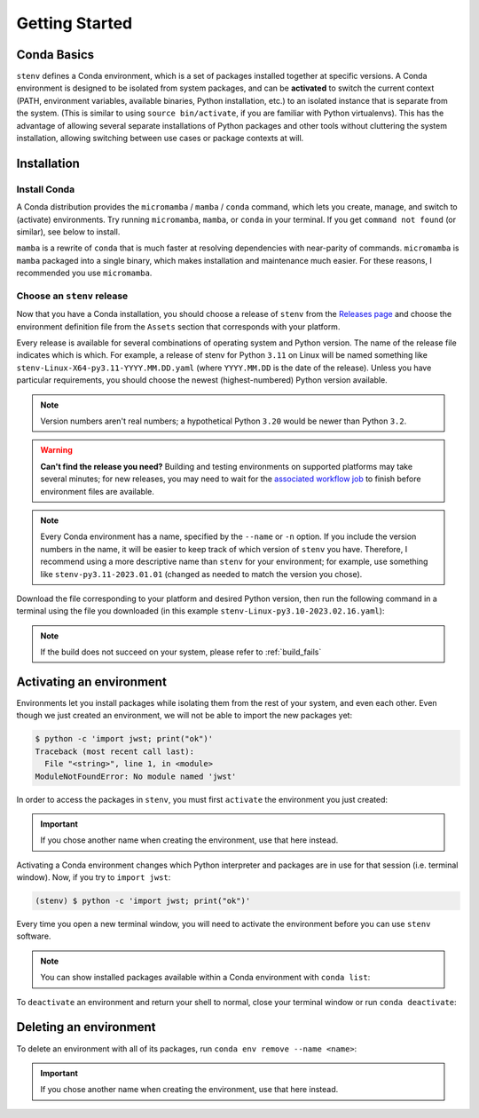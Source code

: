 Getting Started
###############

Conda Basics
============

``stenv`` defines a Conda environment, which is a set of packages installed together at specific versions.
A Conda environment is designed to be isolated from system packages, and can be **activated** to switch the 
current context (PATH, environment variables, available binaries, Python installation, etc.) to an isolated 
instance that is separate from the system. (This is similar to using ``source bin/activate``, if you are 
familiar with Python virtualenvs). This has the advantage of allowing several separate installations of 
Python packages and other tools without cluttering the system installation, allowing switching between use 
cases or package contexts at will.

Installation
============

.. _install_conda:

Install Conda
-------------

A Conda distribution provides the ``micromamba`` / ``mamba`` / ``conda`` command, which lets you create, manage, and switch to 
(activate) environments. Try running ``micromamba``, ``mamba``, or ``conda`` in your terminal. If you get ``command not found`` 
(or similar), see below to install. 

``mamba`` is a rewrite of ``conda`` that is much faster at resolving dependencies with near-parity of commands. 
``micromamba`` is ``mamba`` packaged into a single binary, which makes installation and maintenance much easier.
For these reasons, I recommended you use ``micromamba``.

.. tab:: micromamba

    Run the following in your terminal to install ``micromamba``:

    .. code-block:: shell

        "${SHELL}" <(curl -L micro.mamba.pm/install.sh)

    On macOS, you can alternatively install ``micromamba`` from `Homebrew <https://brew.sh/>`_:

    .. code-block:: shell

        brew install micromamba

    You may also follow `these installation instructions <https://mamba.readthedocs.io/en/latest/installation/micromamba-installation.html>`_.
    
.. tab:: mamba

    Follow 
    `these instructions to install Miniforge <https://mamba.readthedocs.io/en/latest/installation/mamba-installation.html>`_, 
    which includes the ``mamba`` command in its base environment.

    .. important::
        Remember to run ``mamba init`` after installing. This is required in order to set up your shell to 
        ``activate`` and ``deactivate`` environments.

        .. code-block:: shell

            mamba init

.. tab:: conda

    .. caution::
        The Anaconda organization has 
        `updated their terms of service <https://legal.anaconda.com/policies/en/#:~:text=2.1%20Organizational%20Use.%C2%A0>`_ 
        to indicate that any usage of their services requires a paid license, if used by an organization of 
        more than 200 users. This includes pulling packages from the Anaconda ``defaults`` channels, as well as installing 
        ``conda`` itself.

        We recommend that you use ``mamba`` and pull packages from the ``conda-forge`` channel, instead of using ``conda`` 
        and the ``defaults`` channels.

    Follow `these instructions to install Miniconda <https://docs.conda.io/projects/miniconda/en/latest/miniconda-install.html>`_ 
    which includes the ``conda`` command in its base environment.

    .. important::
        Remember to run ``conda init`` after installing. This is required in order to set up your shell to 
        ``activate`` and ``deactivate`` environments.

        .. code-block:: shell

            conda init

.. _choose_release:

Choose an ``stenv`` release
---------------------------

Now that you have a Conda installation, you should choose a release of ``stenv`` from the
`Releases page <https://github.com/spacetelescope/stenv/releases>`_ and choose the environment definition 
file from the ``Assets`` section that corresponds with your platform.

.. image:: ./images/release_example.png
    :alt: example of a release page, showing output files
    :target: https://github.com/spacetelescope/stenv/releases

Every release is available for several combinations of operating system and Python version. 
The name of the release file indicates which is which. For example, a release of stenv for Python ``3.11`` 
on Linux will be named something like ``stenv-Linux-X64-py3.11-YYYY.MM.DD.yaml`` (where ``YYYY.MM.DD`` 
is the date of the release). Unless you have particular requirements, you should choose the 
newest (highest-numbered) Python version available. 

.. note::
    Version numbers aren't real numbers; a hypothetical Python ``3.20`` would be newer than Python ``3.2``.

.. warning::
    **Can't find the release you need?** Building and testing environments on supported platforms may take 
    several minutes; for new releases, you may need to wait for the 
    `associated workflow job <https://github.com/spacetelescope/stenv/actions/workflows/build.yaml>`_ to
    finish before environment files are available.

.. note::
    Every Conda environment has a name, specified by the ``--name`` or ``-n`` option. If you include the 
    version numbers in the name, it will be easier to keep track of which version of ``stenv`` you have. 
    Therefore, I recommend using a more descriptive name than ``stenv`` for your environment; for example, 
    use something like ``stenv-py3.11-2023.01.01`` (changed as needed to match the version you chose).

Download the file corresponding to your platform and desired Python version, then run the following command 
in a terminal using the file you downloaded (in this example ``stenv-Linux-py3.10-2023.02.16.yaml``):

.. tab:: micromamba

    .. code-block:: shell

        micromamba env create --name stenv --file ~/Downloads/stenv-Linux-py3.10-2023.02.16.yaml

.. tab:: mamba

    .. code-block:: shell

        mamba env create --name stenv --file ~/Downloads/stenv-Linux-py3.10-2023.02.16.yaml

.. tab:: conda

    .. code-block:: shell

        conda env create --name stenv --file ~/Downloads/stenv-Linux-py3.10-2023.02.16.yaml

.. note::
    If the build does not succeed on your system, please refer to :ref:`build_fails`

Activating an environment
=========================

Environments let you install packages while isolating them from the rest of your system, and even each 
other. Even though we just created an environment, we will not be able to import the new packages yet:

.. code-block:: shell

    $ python -c 'import jwst; print("ok")'
    Traceback (most recent call last):
      File "<string>", line 1, in <module>
    ModuleNotFoundError: No module named 'jwst'

In order to access the packages in ``stenv``, you must first ``activate`` the environment you just created: 

.. important::
    If you chose another name when creating the environment, use that here instead.

.. tab:: micromamba

    .. code-block:: shell

        micromamba activate stenv

.. tab:: mamba

    .. code-block:: shell

        mamba activate stenv

.. tab:: conda

    .. code-block:: shell

        conda activate stenv

Activating a Conda environment changes which Python interpreter and packages are in use for that session 
(i.e. terminal window). Now, if you try to ``import jwst``:

.. code-block:: shell

    (stenv) $ python -c 'import jwst; print("ok")'

Every time you open a new terminal window, you will need to activate the environment before you can use 
``stenv`` software.

.. note::
    You can show installed packages available within a Conda environment with ``conda list``:

    .. tab:: micromamba

        .. code-block:: shell

            micromamba list

    .. tab:: mamba

        .. code-block:: shell

            mamba list

    .. tab:: conda

        .. code-block:: shell

            conda list

To ``deactivate`` an environment and return your shell to normal, close your terminal window or run 
``conda deactivate``:

.. tab:: micromamba

    .. code-block:: shell

        micromamba deactivate

.. tab:: mamba

    .. code-block:: shell

        mamba deactivate

.. tab:: conda

    .. code-block:: shell

        conda deactivate

Deleting an environment
=======================

To delete an environment with all of its packages, run ``conda env remove --name <name>``:

.. important::
    If you chose another name when creating the environment, use that here instead.

.. tab:: micromamba

    .. code-block:: shell

        micromamba env remove --name stenv

.. tab:: mamba

    .. code-block:: shell

        mamba env remove --name stenv

.. tab:: conda

    .. code-block:: shell

        conda env remove --name stenv

